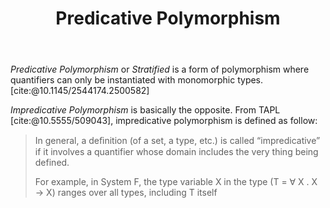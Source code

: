 #+TITLE: Predicative Polymorphism

#+BIBLIOGRAPHY: "../References/PL/Type_System/Type_Inference/Ref.bib"
#+BIBLIOGRAPHY: "../References/PL/Textbooks/Ref.bib"

/Predicative Polymorphism/ or /Stratified/ is a form of polymorphism where quantifiers can only be instantiated with monomorphic types. [cite:@10.1145/2544174.2500582]

/Impredicative Polymorphism/ is basically the opposite. From TAPL [cite:@10.5555/509043], impredicative polymorphism is defined as follow:

#+begin_quote
In general, a deﬁnition (of a set, a type, etc.) is called “impredicative” if it involves a quantifier whose domain includes the very thing being defined.

For example, in System F, the type variable X in the type (T = \forall X . X \to X) ranges over all types, including T itself
#+end_quote

